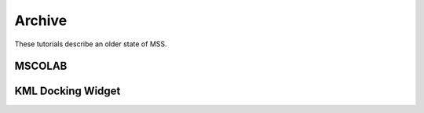 Archive
-------

These tutorials describe an older state of MSS.

MSCOLAB
.......

.. raw:: html

    <iframe width="560" height="315" src="https://www.youtube.com/embed/eDBnULXvo7M?rel=0" frameborder="0" allowfullscreen></iframe>

KML Docking Widget
..................

.. raw:: html

    <iframe width="560" height="315" src="https://www.youtube.com/embed/G4aPIRLBz9U?rel=0" frameborder="0" allowfullscreen></iframe>

